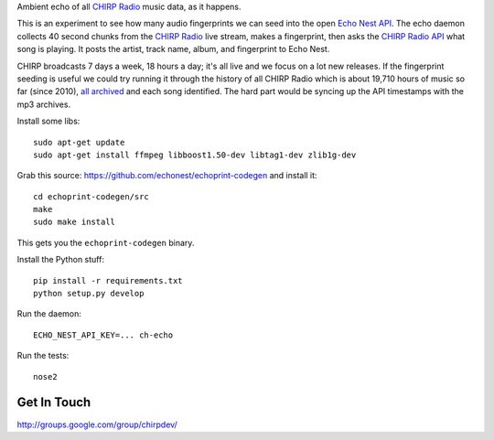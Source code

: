Ambient echo of all `CHIRP Radio`_ music data, as it happens.

This is an experiment to see how many audio fingerprints we can seed into the
open `Echo Nest API`_. The echo daemon collects 40 second chunks from the
`CHIRP Radio`_ live stream, makes a fingerprint, then asks the `CHIRP Radio API`_ what song
is playing. It posts the artist, track name, album, and fingerprint to Echo Nest.

CHIRP broadcasts 7 days a week, 18 hours a day; it's all live and we focus on a
lot new releases. If the fingerprint seeding is useful we could try running it
through the history of all CHIRP Radio which is about 19,710 hours of music so
far (since 2010), `all archived`_ and each song identified. The hard part would be
syncing up the API timestamps with the mp3 archives.

.. _`all archived`: https://github.com/chirpradio/chirpradio-machine#stream-archiver
.. _`Echo Nest API` : http://developer.echonest.com/index.html
.. _`CHIRP Radio`: http://chirpradio.org/
.. _`CHIRP Radio API`: http://code.google.com/p/chirpradio/wiki/TheChirpApi

Install some libs::

    sudo apt-get update
    sudo apt-get install ffmpeg libboost1.50-dev libtag1-dev zlib1g-dev

Grab this source: https://github.com/echonest/echoprint-codegen
and install it::

    cd echoprint-codegen/src
    make
    sudo make install

This gets you the ``echoprint-codegen`` binary.

Install the Python stuff::

    pip install -r requirements.txt
    python setup.py develop

Run the daemon::

    ECHO_NEST_API_KEY=... ch-echo

Run the tests::

    nose2

Get In Touch
------------

http://groups.google.com/group/chirpdev/
